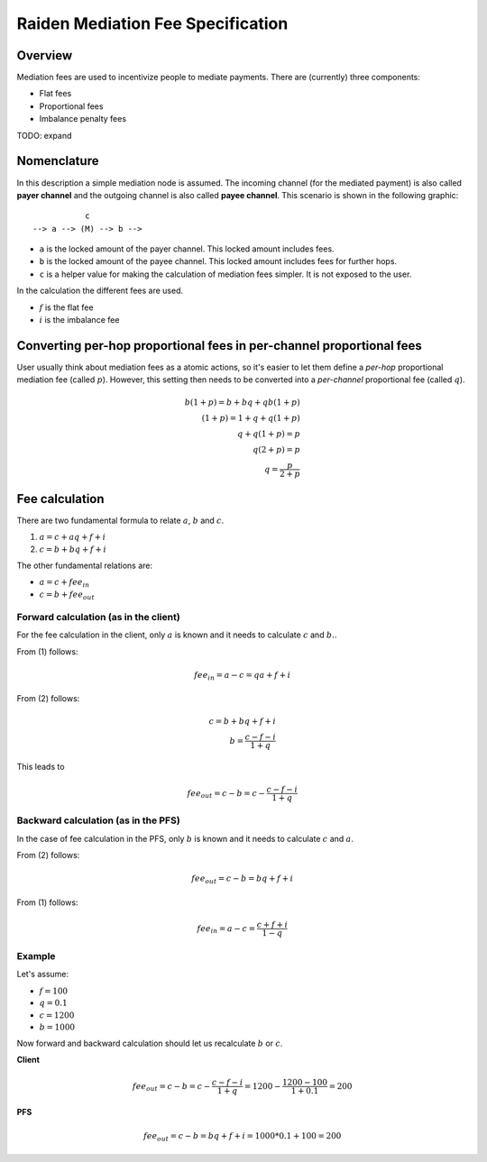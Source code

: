 Raiden Mediation Fee Specification
##################################

Overview
========

Mediation fees are used to incentivize people to mediate payments. There are (currently) three components:

- Flat fees
- Proportional fees
- Imbalance penalty fees

TODO: expand

Nomenclature
============

In this description a simple mediation node is assumed. The incoming channel (for the mediated payment) is also called **payer channel** and the outgoing channel is also called **payee channel**. This scenario is shown in the following graphic:

::

               c
    --> a --> (M) --> b -->

- ``a`` is the locked amount of the payer channel. This locked amount includes fees.
- ``b`` is the locked amount of the payee channel. This locked amount includes fees for further hops.
- ``c`` is a helper value for making the calculation of mediation fees simpler. It is not exposed to the user.


In the calculation the different fees are used.

- :math:`f` is the flat fee
- :math:`i` is the imbalance fee


Converting per-hop proportional fees in per-channel proportional fees
=====================================================================

User usually think about mediation fees as a atomic actions, so it's easier to
let them define a *per-hop* proportional mediation fee (called :math:`p`).
However, this setting then needs to be converted into a *per-channel*
proportional fee (called :math:`q`).

.. math::

    b(1+p) = b + bq + qb(1+p)  \\
    (1+p) = 1 + q + q(1+p)  \\
    q + q(1+p) = p \\
    q(2+p) = p \\
    q = \frac{p}{2+p}

Fee calculation
===============

There are two fundamental formula to relate :math:`a`, :math:`b` and :math:`c`.

1. :math:`a = c + aq + f + i`

2. :math:`c = b + bq + f + i`

The other fundamental relations are:

- :math:`a = c + {fee}_{in}`
- :math:`c = b + {fee}_{out}`

Forward calculation (as in the client)
--------------------------------------

For the fee calculation in the client, only :math:`a` is known and it needs to calculate :math:`c` and :math:`b.`.

From (1) follows:

.. math::

    {fee}_{in} = a - c = qa + f + i

From (2) follows:

.. math::

    c = b + bq + f + i \\
    b = \frac{c - f - i}{1+q}

This leads to

.. math::

    {fee}_{out} = c - b = c - \frac{c - f - i}{1+q}


Backward calculation (as in the PFS)
------------------------------------

In the case of fee calculation in the PFS, only :math:`b` is known and it needs to calculate :math:`c` and :math:`a`.

From (2) follows:

.. math::

    {fee}_{out} = c - b = bq + f + i

From (1) follows:

.. math::

    {fee}_{in} = a - c = \frac{c + f + i}{1-q}



Example
-------

Let's assume:

- :math:`f = 100`
- :math:`q = 0.1`
- :math:`c = 1200`
- :math:`b = 1000`

Now forward and backward calculation should let us recalculate :math:`b` or :math:`c`.

**Client**

.. math::

    {fee}_{out} = c - b = c - \frac{c - f - i}{1+q} = 1200 - \frac{1200 - 100}{1 + 0.1} = 200

**PFS**

.. math::

    {fee}_{out} = c - b = bq + f + i = 1000 * 0.1 + 100 = 200
